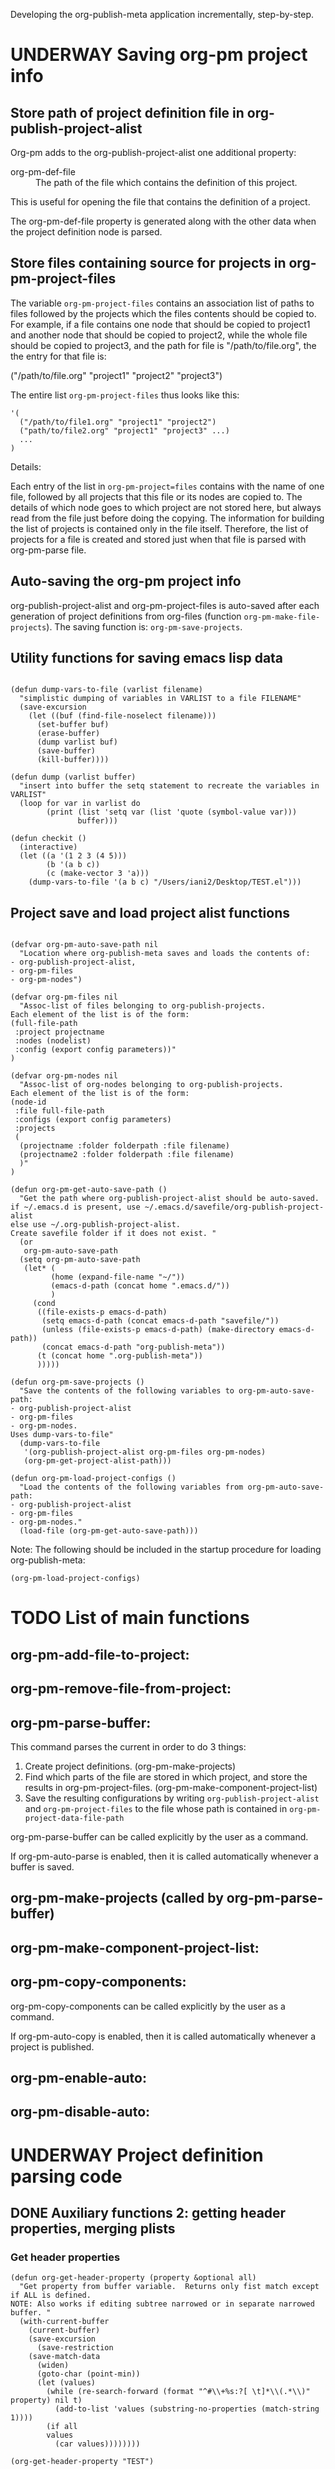 #+TODO: TODO UNDERWAY NEEDS_REVIEW | DONE CANCELLED DEFERRED

Developing the org-publish-meta application incrementally, step-by-step. 

* UNDERWAY Saving org-pm project info
:PROPERTIES:
:DATE:     <2013-12-04 Wed 12:47>
:END:

** Store path of project definition file in org-publish-project-alist
:PROPERTIES:
:DATE:     <2013-12-17 Tue 09:25>
:END:

Org-pm adds to the org-publish-project-alist one additional property: 

- org-pm-def-file :: The path of the file which contains the definition of this project.

This is useful for opening the file that contains the definition of a project.

The org-pm-def-file property is generated along with the other data when the project definition node is parsed.

** Store files containing source for projects in org-pm-project-files

The variable =org-pm-project-files= contains an association list of paths to files followed by the projects which the files contents should be copied to.  For example, if a file contains one node that should be copied to project1 and another node that should be copied to project2, while the whole file should be copied to project3, and the path for file is "/path/to/file.org", the the entry for that file is: 

("/path/to/file.org" "project1" "project2" "project3")

The entire list =org-pm-project-files= thus looks like this: 

#+BEGIN_SRC elisp
  '(
    ("/path/to/file1.org" "project1" "project2")
    ("path/to/file2.org" "project1" "project3" ...)
    ...
  )
#+END_SRC

Details: 

Each entry of the list in =org-pm-project=files= contains with the name of one file, followed by all projects that this file or its nodes are copied to.  The details of which node goes to which project are not stored here, but always read from the file just before doing the copying.  The information for building the list of projects is contained only in the file itself.  Therefore, the list of projects for a file is created and stored just when that file is parsed with org-pm-parse file.

** Auto-saving the org-pm project info

org-publish-project-alist and org-pm-project-files is auto-saved after each generation of project definitions from org-files (function =org-pm-make-file-projects=).  The saving function is: =org-pm-save-projects=. 

** Utility functions for saving emacs lisp data
:PROPERTIES:
:DATE:     <2013-12-04 Wed 12:47>
:END:

#+BEGIN_SRC elisp

(defun dump-vars-to-file (varlist filename)
  "simplistic dumping of variables in VARLIST to a file FILENAME"
  (save-excursion
    (let ((buf (find-file-noselect filename)))
      (set-buffer buf)
      (erase-buffer)
      (dump varlist buf)
      (save-buffer)
      (kill-buffer))))

(defun dump (varlist buffer)
  "insert into buffer the setq statement to recreate the variables in VARLIST"
  (loop for var in varlist do
        (print (list 'setq var (list 'quote (symbol-value var)))
               buffer)))

(defun checkit ()
  (interactive)
  (let ((a '(1 2 3 (4 5)))
        (b '(a b c))
        (c (make-vector 3 'a)))
    (dump-vars-to-file '(a b c) "/Users/iani2/Desktop/TEST.el")))
#+END_SRC

#+RESULTS:
: checkit

** Project save and load project alist functions
:PROPERTIES:
:DATE:     <2013-12-04 Wed 12:47>
:ID:       2624DC79-CBF5-413A-8BB5-4FD6B90E4CB9
:END:

#+BEGIN_SRC elisp
  
  (defvar org-pm-auto-save-path nil
    "Location where org-publish-meta saves and loads the contents of:
  - org-publish-project-alist,
  - org-pm-files
  - org-pm-nodes")
  
  (defvar org-pm-files nil
    "Assoc-list of files belonging to org-publish-projects.
  Each element of the list is of the form: 
  (full-file-path 
   :project projectname 
   :nodes (nodelist)
   :config (export config parameters))"
  )
  
  (defvar org-pm-nodes nil
    "Assoc-list of org-nodes belonging to org-publish-projects.
  Each element of the list is of the form: 
  (node-id 
   :file full-file-path 
   :configs (export config parameters)
   :projects 
   (
    (projectname :folder folderpath :file filename)
    (projectname2 :folder folderpath :file filename)
    )"
  )
  
  (defun org-pm-get-auto-save-path ()
    "Get the path where org-publish-project-alist should be auto-saved.
  if ~/.emacs.d is present, use ~/.emacs.d/savefile/org-publish-project-alist
  else use ~/.org-publish-project-alist.  
  Create savefile folder if it does not exist. "
    (or
     org-pm-auto-save-path
    (setq org-pm-auto-save-path 
     (let* (
           (home (expand-file-name "~/"))
           (emacs-d-path (concat home ".emacs.d/"))
           )
       (cond
        ((file-exists-p emacs-d-path)
         (setq emacs-d-path (concat emacs-d-path "savefile/"))
         (unless (file-exists-p emacs-d-path) (make-directory emacs-d-path))
         (concat emacs-d-path "org-publish-meta"))
        (t (concat home ".org-publish-meta"))
        )))))
  
  (defun org-pm-save-projects ()
    "Save the contents of the following variables to org-pm-auto-save-path:
  - org-publish-project-alist
  - org-pm-files
  - org-pm-nodes.
  Uses dump-vars-to-file"
    (dump-vars-to-file 
     '(org-publish-project-alist org-pm-files org-pm-nodes)
     (org-pm-get-project-alist-path)))
  
  (defun org-pm-load-project-configs ()
    "Load the contents of the following variables from org-pm-auto-save-path:
  - org-publish-project-alist
  - org-pm-files
  - org-pm-nodes."
    (load-file (org-pm-get-auto-save-path)))
#+END_SRC

#+RESULTS:
: org-pm-load-project-configs

  
Note: The following should be included in the startup procedure for loading org-publish-meta: 

#+BEGIN_SRC elisp
(org-pm-load-project-configs)
#+END_SRC

* TODO List of main functions
:PROPERTIES:
:DATE:     <2013-12-18 Wed 11:16>
:END:

** org-pm-add-file-to-project:

** org-pm-remove-file-from-project:

** org-pm-parse-buffer: 

This command parses the current  in order to do 3 things: 

1. Create project definitions. (org-pm-make-projects)
2. Find which parts of the file are stored in which project, and store the results in org-pm-project-files. (org-pm-make-component-project-list)
3. Save the resulting configurations by writing =org-publish-project-alist= and =org-pm-project-files= to the file whose path is contained in =org-pm-project-data-file-path=

org-pm-parse-buffer can be called explicitly by the user as a command.

If org-pm-auto-parse is enabled, then it is called automatically whenever a buffer is saved. 

** org-pm-make-projects (called by org-pm-parse-buffer)

** org-pm-make-component-project-list: 

** org-pm-copy-components:

org-pm-copy-components can be called explicitly by the user as a command.

If org-pm-auto-copy is enabled, then it is called automatically whenever a project is published. 

** org-pm-enable-auto: 

** org-pm-disable-auto: 


* UNDERWAY Project definition parsing code
:PROPERTIES:
:DATE:     <2013-12-09 Mon 00:58>
:ID:       2260C2D9-268F-4A0B-8F02-BD70445988A1
:END:

** DONE Auxiliary functions 2: getting header properties, merging plists
CLOSED: [2013-12-16 Mon 09:04]
:PROPERTIES:
:DATE:     <2013-12-16 Mon 02:50>
:END:

*** Get header properties
:PROPERTIES:
:DATE:     <2013-12-16 Mon 02:50>
:END:

#+BEGIN_SRC elisp
(defun org-get-header-property (property &optional all)
  "Get property from buffer variable.  Returns only fist match except if ALL is defined.
NOTE: Also works if editing subtree narrowed or in separate narrowed buffer. "
  (with-current-buffer
	(current-buffer)
    (save-excursion
      (save-restriction
	(save-match-data
	  (widen)
	  (goto-char (point-min))
	  (let (values)
	    (while (re-search-forward (format "^#\\+%s:?[ \t]*\\(.*\\)" property) nil t)
	      (add-to-list 'values (substring-no-properties (match-string 1))))
	    (if all
		values
	      (car values))))))))
#+END_SRC

#+RESULTS:
: org-get-header-property

#+BEGIN_SRC elisp
(org-get-header-property "TEST")
#+END_SRC

#+RESULTS:

*** DEFERRED Plist merging for inheritance (later)
CLOSED: [2013-12-16 Mon 00:57]
:PROPERTIES:
:ID:       7FA277CA-8253-4BFB-9574-32D29E505BE0
:END:

#+BEGIN_SRC elisp
  
  (require 'cl)
  (load-file "dash.el")
  
  (defvar org-pm-default-project-properties 
    '(
      :recursive t
      :publishing-function org-publish-org-to-html
      :base-extension "org"
      )
  "Default properties for org-publish.  These are used by org-pm-make-default-project
  to construct the default project alist component for a file.
  The base-directory and publishing-directory properties are provided 
  by org-pm-make-default-project.
  ")
  
  (defun merge-plists (plist-a &rest plist-b)
    (-reduce-from
     (lambda (plist-a plist-b)
       (->> (-partition 2 plist-b)
         (-reduce-from
          (lambda (acc it)
            (let ((key (first it))
                  (val (second it)))
              (plist-put acc key val)))
          plist-a)))
     plist-a
     plist-b))

#+END_SRC


** Global variables
:PROPERTIES:
:DATE:     <2013-12-16 Mon 01:47>
:END:
  
*** Template for creating project plists: org-pm-default-project-plist
:PROPERTIES:
:DATE:     <2013-12-16 Mon 02:53>
:END:
#+BEGIN_SRC emacs-lisp
  (defvar org-pm-default-project-plist 
    '(
      :base-extension "org"
      :recursive t
      :publishing-function org-publish-org-to-html
      :headline-levels 5
      :auto-preamble t
    )
  "The defalt properties for publishing a project with html.
  Used to provide initial contents when creating a project plist in 
  org-pm-make-default-project-plist. "
  )
#+END_SRC

#+RESULTS:
: org-pm-default-project-plist

*** org-pm-project-files
:PROPERTIES:
:DATE:     <2013-12-17 Tue 15:08>
:END:



*** Appendix: Testing plists vs alists for file, node, folder info
:PROPERTIES:
:DATE:     <2013-12-16 Mon 03:01>
:END:

Looking at plist and alist alternatives. Alist may be better after all.

Need to modify the org-pm-files list if I want to add files, nodes and their folders as plist-properties in the cdr of each project list.  

**** CANCELLED Plist version
CLOSED: [2013-12-16 Mon 04:08]
:PROPERTIES:
:DATE:     <2013-12-16 Mon 03:56>
:END:
The plists do not have to have symbols as keys, if I use lax-plist-get and lax-plist-put instead of plist-get and plist-put.  See: http://www.gnu.org/software/emacs/manual/html_node/elisp/Plist-Access.html

Testing here: 

#+BEGIN_SRC elisp
(setq alpha '("alpha" 1 2 3))

(setcdr alpha (cons 123 (cdr alpha)))

Also note: 

(setq test (remove* "alpha" test :test 'equal :key 'car))

#+END_SRC

#+RESULTS:
| alpha | 123 | 1 | 2 | 3 |

Suppose the alist entry of a project is of the form: 

#+BEGIN_SRC elisp
  (setq 
   ptest 
   '(
     ("projectalpha" :file1 nil :nodex "folderx")
     ("project2" :file2 "foldern" :nodex nil)
     )
  )
#+END_SRC

#+RESULTS:
| projectalpha | :file1 | nil     | :nodex | folderx |
| project2     | :file2 | foldern | :nodex | nil     |

Trying to edit: 

#+BEGIN_SRC elisp
  (let* ((alist (assoc "projectalpha" ptest ))
         (plist (cdr alist)))
    (setcdr alist (plist-put plist :newfile "newfolder")))
  ptest
#+END_SRC

#+RESULTS:
| projectalpha | :file1 | nil     | :nodex | folderx | :newfile | newfolder |
| project2     | :file2 | foldern | :nodex | nil     |          |           |

#+BEGIN_SRC elisp
  (let* ((alist (assoc "projectalpha" ptest ))
         (plist (cdr alist)))
    (setcdr alist (plist-put plist :newfile "newfolder")))
  ptest
#+END_SRC

**** UNDERWAY Alist version
:PROPERTIES:
:DATE:     <2013-12-16 Mon 03:56>
:END:

#+BEGIN_SRC elisp
  (setq 
   atest 
   '(
     ("projectalpha" ("file1") ("nodex" . "folderx"))
     ("project2"  ("file2" . "foldery") ("nodex"))
     )
  )
#+END_SRC

#+RESULTS:
| projectalpha | (file1)           | (nodex . folderx) |
| project2     | (file2 . foldery) | (nodex)           |

***** Accessing/finding: 

#+BEGIN_SRC elisp
  (cdr (assoc "nodex" (cdr (assoc "projectalpha" atest))))
#+END_SRC

#+RESULTS:
: folderx

***** Trying to edit: 

#+BEGIN_SRC elisp
  (let* ((all (assoc "projectalpha" atest ))
         (pairs (cdr all))
         (node (assoc "nodex" pairs))
         )
    (setcdr all (delq node pairs)))
  atest
#+END_SRC

#+RESULTS:
| projectalpha | (file1)           |         |
| project2     | (file2 . foldery) | (nodex) |

** TODO org-pm-parse-buffer : Parse project definitions+components
:PROPERTIES:
:DATE:     <2013-12-18 Wed 10:56>
:END:

** Parsing project definitions
:PROPERTIES:
:DATE:     <2013-12-16 Mon 02:00>
:END:
#+BEGIN_SRC emacs-lisp
  (defun org-pm-make-default-project-plist ()
    "Construct default plist for publishing a project in html."
    (let ((plist (copy-sequence org-pm-default-project-plist))
          (root (file-name-directory (buffer-file-name (current-buffer)))))
      (plist-put plist :base-directory (concat root "org"))
      (plist-put plist :publishing-directory (concat root "html"))))
  
  (defun org-pm-make-projects ()
    "Construct the projects for all project definitions found in current file.
  Project definitions are those nodes which are contained in nodes tagged as
  PROJECT_DEFS."
    (interactive)
    (save-excursion
      (save-restriction
        (widen)
        (org-pm-check-project-config-nodes)
        (let
            (project-def
             (template (org-pm-make-default-project-plist))
             (supernodes
              (org-map-entries '(cadr (org-element-at-point)) "PROJECT_DEFS"))
             project-def-list tags begin level)
          (dolist (node supernodes)
            (cond ((and
                    (plist-get node :tags)
                    (setq begin (plist-get node :contents-begin)))
                   (setq level (+ 1 (plist-get node :level)))
                   (save-excursion
                     (save-restriction
                       (narrow-to-region begin (plist-get node :contents-end))
                       (dolist 
                           (proj-node (org-map-entries '(cadr (org-element-at-point))))
                         (cond ((equal level (plist-get proj-node :level))
                                (setq project-def
                                      (org-pm-parse-project-def proj-node template))
                                (setq org-publish-project-alist 
                                      (assoc-replace
                                       org-publish-project-alist
                                       (car project-def)
                                       (cdr project-def)))
                                (push project-def 
                                      project-def-list)))))))))
         ;;  (org-pm-save-project-alist)
          project-def-list))))
  
  (defun org-pm-check-project-config-nodes ()
    "Check if a node tagged POJECT_CONFIGS has invalid content before first subnode."
    (org-map-entries 
     '(let
          (begin (node (cadr (org-element-at-point))))
        (if (and 
             (setq begin (plist-get node :contents-begin))
             (member "PROJECT_DEFS" (plist-get node :tags))
             )
            ;; only works with if statement in the following way. Why?
            (if (equal 0 (string-match 
                          "\\*+ " 
                          (buffer-substring-no-properties begin (plist-get node :contents-end))))
                "ok"
              (error (format 
                      "ERROR: Node named '%s' should be empty before first subnode.\n%s"
                      (plist-get node :raw-value)
                      "Please remove all content before first subnode.")))
          ))
     "PROJECT_DEFS"))
  
  (defun org-pm-parse-project-def (proj-node template)
    "Return a project definition plist for the node represented by proj-node
  org-element plist."
    (let ((pdef (copy-sequence template))
          (pname (plist-get proj-node :raw-value))
          (begin (plist-get proj-node :contents-begin)))
      (setq pdef (plist-put pdef :project-name pname))
      (setq pdef (plist-put pdef :node-id (org-id-get-create)))
      (setq pdef (plist-put pdef :node-filename
                            (buffer-file-name (current-buffer))))
      (cond 
       (begin
        (save-excursion
          (save-restriction
            (narrow-to-region begin (plist-get proj-node :contents-end))
            (org-map-entries
             '(let* (
                     (element (cadr (org-element-at-point)))
                     (heading (plist-get element :raw-value))
                     (space (string-match " .*" heading))
                     prop-name prop-value contents-begin)
                (cond
                 (space
                  (setq prop-name (substring heading 0 space))
                  (setq prop-value (eval (read (substring heading space))))
                  (if (and 
                       (equal prop-name "include-containing-file")
                       prop-value)
                      (org-pm-add-component 
                       pname (buffer-file-name (current-buffer)) prop-value)))
                 (t (setq prop-name heading)
                    (setq contents-begin (plist-get element :contents-begin))
                    (if contents-begin
                        (setq 
                         prop-value 
                         (buffer-substring-no-properties 
                          contents-begin
                          (plist-get element :contents-end))))))
                (setq pdef
                      (plist-put pdef (intern (concat ":" prop-name)) prop-value))
                ))))))
      (cons pname pdef)))
  
#+END_SRC

#+RESULTS:
: org-pm-parse-project-def

For test purposes: 
#+BEGIN_SRC elisp
  (global-set-key (kbd "C-c C-x t") 'org-pm-make-projects)
#+END_SRC

#+RESULTS:
: org-pm-make-projects

** Adding/removing files/nodes to/from projects
:PROPERTIES:
:DATE:     <2013-12-16 Mon 04:11>
:END:

*** org-pm-files: list of projects and files belonging to each project
:PROPERTIES:
:DATE:     <2013-12-17 Tue 00:16>
:END:

List of files and nodes that are copied as single files to project source (org) folders.  
org-pm-files is of the form: 
#+BEGIN_ASCII
(
    (projectname (file1 . folder) (file2 . folder) ...) 
    (projectname2 ...)
    ...
)
#+END_ASCII

The variable org-pm-files registers all files and nodes that belong to each project under the name of the project.  When publishing a project, the list of files and nodes that belong to a project is processed and copied to the designated folder.  The designated folder is either the root folder of the source of the project or a subfolder of it.  The folder part of the list in each file-folder pair: =(file . folder)= indicates the subfolder where the component should be copied.  If the subfolder is the empty string, then the component is copied to the root folder of the project.

#+BEGIN_SRC emacs-lisp
  (defvar org-pm-files nil
    "List of files and nodes that are copied as single files to project
    source (org) folders.  org-pm-files is of the form: 
           (
             (projectname (file1 . folder) (file2 . folder) ...) 
             (projectname2 ...)
             ...
            )
  The variable org-pm-files registers all files and nodes that belong 
  to each project under the name of the project.  When publishing a project, 
  the list of files and nodes that belong to a project is processed and copied
  to the designated folder.  The designated folder is either the root folder of 
  the source of the project or a subfolder of it.  The folder part of the list 
  in each file-folder pair:
     (file . folder)
  indicates the subfolder where the component should be copied.  If the subfolder
  is the empty string, then the component is copied to the root folder of the project.")
  
 #+END_SRC 

*** Functions for adding and removing files to org-pm-files
:PROPERTIES:
:DATE:     <2013-12-17 Tue 00:20>
:END:

#+BEGIN_SRC elisp
  (defun org-pm-add-component (project component folder)
    "Component is a file or node to be published.  
    A component is added to a project so that it will
    be copied to the source folder of the project for publishing.
    This function adds (component . folder) to that sublist of org-pm-files 
    whose first element equals project.  See doc string of org-pm-files for more."
    
    ;; A component can only be present once in a project. 
    ;; Therefore remove previous instance if present:
    (org-pm-remove-component project component)
    (unless (stringp folder) (setq folder ""))
    (let ((all (assoc project org-pm-files)) pairs item)
      (cond (all
             (setq pairs (cons (cons component folder) (cdr all)))
             (setcdr all pairs))
            (t
             (setq org-pm-files 
                   (cons (list project (cons component folder)) org-pm-files))))))
  
  (defun org-pm-remove-component (project component)
    "Component is a file or node.  Remove this component from the project."
    (let* ((all (assoc project org-pm-files))
           (pairs (cdr all))
           (item (assoc component pairs)))
      (if all (setcdr all (delq item pairs)))))
  
  (defun org-pm-get-file-components (file-name)
    "Find all components (nodes) of a file that have been added to any project.
    (Include the file itself if it is part of a project).
    Return a list of the form: (
           (project1 (file-or-node1 . folder) (file-or-node3 . folder) ...) 
            (project2 (file-or-node2 . folder) ...)
    This is an association-list with keys the names of the project and values
    the lists of components, where each conponent has the form: (file-or-node . folder)"
  
    (let (result project components component (regexp (concat "^" file-name "::")))
      (dolist (projects org-pm-files)
        (setq project (car projects))
        (setq components (cdr projects))
        (dolist (file-and-folder components)
          (setq component (car file-and-folder))
          (if (or
               (equal file-name component)
               (string-match regexp component))
              ;;            (setq result (cons (list project file-and-folder) result))
              (setq result (assoc-add result project file-and-folder)))))
      result))
  
  (defun assoc-add (alist key value)
    "Add value to the sublist of alist which starts with key."
    (let ((sublist (assoc key alist)))
      (if sublist
          (setcdr sublist (cons value (cdr sublist)))
        (if alist
            (setcdr alist (cons (list key value) (cdr alist)))
          (setq alist (list (list key value))))))
    alist)
  
  ;; 
  (defun assoc-remove (alist key)
    "Remove all sublists of alist whose car is equal to key."
    (setq alist (remove* key alist :test 'equal :key 'car)))
  
    ;;; older version
  (defun assoc-remove-simple-style (alist key)
    "Remove all sublists of alist whose car is equal to key."
    (let (found)
      (while (setq found (assoc key alist))
        (setq alist (delq found alist)))
      alist))
  
  (defun assoc-replace (alist key newlist)
    "Remove all sublists of alist whose car is equal to key, and then
       add (cons key newlist) to alist."
    (setq alist (assoc-remove alist key))
    (setq alist (cons (cons key newlist) alist))
    )
#+END_SRC

#+RESULTS:
: assoc-replace

*** Tests of auxiliary functions 1
:PROPERTIES:
:DATE:     <2013-12-16 Mon 04:51>
:END:
#+BEGIN_SRC elisp
  (setq org-pm-files nil)
#+END_SRC

#+RESULTS:

#+BEGIN_SRC elisp
(org-pm-remove-component "alpha" "index")
org-pm-files
#+END_SRC

#+RESULTS:
| alpha |

#+BEGIN_SRC elisp
  (setq org-pm-files
        '(("alpha" ("index" . "")))
  )
#+END_SRC

#+RESULTS:
| alpha | (index . ) |

#+BEGIN_SRC elisp
(org-pm-add-component "project1" "index" "")
org-pm-files
#+END_SRC

#+RESULTS:
| project1 | (index . ) |
| alpha    |            |

#+BEGIN_SRC elisp
(org-pm-add-component "project1" "chapter1" "chapters")
org-pm-files
#+END_SRC

#+RESULTS:
| project1 | (chapter1 . chapters) | (index . ) |
| alpha    |                       |            |

#+BEGIN_SRC elisp
(org-pm-add-component "project1" "chapter1" "")
org-pm-files
#+END_SRC

#+RESULTS:
| project1 | (chapter1 . ) | (index . ) |
| alpha    |               |            |

#+BEGIN_SRC elisp
(org-pm-remove-component "project1" "chapter1")
org-pm-files
#+END_SRC

#+RESULTS:
| project1 | (index . ) |
| alpha    |            |

#+BEGIN_SRC elisp
(org-pm-add-component "alpha" "index" "")
(org-pm-add-component "alpha" "index::node1" "")
(org-pm-add-component "project2" "other-file" "")
(org-pm-add-component "alpha" "other-file-3" "")
org-pm-files
#+END_SRC

#+RESULTS:
| project2 | (other-file . )   |                   |            |
| project1 | (index . )        |                   |            |
| alpha    | (other-file-3 . ) | (index::node1 . ) | (index . ) |

#+BEGIN_SRC elisp
  (org-pm-get-file-components "index")
#+END_SRC
#+RESULTS:
| project1 | (index . ) |                   |
| alpha    | (index . ) | (index::node1 . ) |

#+BEGIN_SRC elisp
(setq assoc-add-test nil)
#+END_SRC

#+RESULTS:

#+BEGIN_SRC elisp
(setq assoc-add-test (assoc-add assoc-add-test "key1" "value1"))
#+END_SRC

#+RESULTS:
| key1 | value1 |

#+BEGIN_SRC elisp
(setq assoc-add-test (assoc-add assoc-add-test "key1" "value2"))
#+END_SRC

#+RESULTS:
| key1 | value2 | value1 |

#+BEGIN_SRC elisp
(setq assoc-add-test (assoc-add assoc-add-test "key3" "value5"))
#+END_SRC

#+RESULTS:
| key1 | value2 | value1 |
| key3 | value5 |        |

#+BEGIN_SRC elisp
(setq assoc-add-test (assoc-add assoc-add-test "key3" "value3"))
#+END_SRC

#+RESULTS:
| key1 | value2 | value1 |
| key3 | value3 | value5 |

#+BEGIN_SRC elisp
(setq assoc-add-test (assoc-add assoc-add-test "key3" "value7"))
#+END_SRC

#+RESULTS:
| key1 | value2 | value1 |        |
| key3 | value7 | value3 | value5 |


#+BEGIN_SRC elisp
assoc-add-test
#+END_SRC
#+RESULTS:

#+BEGIN_SRC elisp
(setcdr nil 1)
#+END_SRC

** Creating the default project definition for a file. 
:PROPERTIES:
:DATE:     <2013-12-17 Tue 00:33>
:END:

Drafting: 

- When running org-pm-publish


* project configs here                                      :PROJECT_DEFS:

** project1
*** the_title (list "with" "many" "types")
*** title_with_one_type_only
but some contents
*** title2
** project2
*** more 123
:PROPERTIES:
:ID:       5853E3D5-82E5-4CCF-89A5-A53E0BC8281B
:END:



* UNDERWAY Step 3: Try publishing a project with default properties

Under construction

TODO: review [[id:7FA277CA-8253-4BFB-9574-32D29E505BE0][this]] and make new function as described in code below,
I mean function org-pm-node-get-project-config.

Draft of all steps: 

    ;; Get project config from node 
    ;; If it exists here, then ALWAYS reinitialize it to update edited changes

    ;; if no config was found, then: 
    ;; get the name of the project from the file header
    ;; if not found, provide project name from file name
    ;; try to find project config from project alist
    ;; if not found, then create default project with the given project name. 


    ;; Get project configs of all nodes in project
    ;; Get file config of file
    ;; Get file configs of all nodes in project
    ;; Resolve inheritances
    ;; Resolve subfile-ignores
    ;; Build list of projects contained in file project config
    ;; and in the configs of all nodes in this file
    ;; For all projects in the list of projects, 
    ;; publish project.

#+BEGIN_SRC elisp
  
  ;;; ;;;;;;;;;;; NOT DONE YET ;;;;;;;;;;;;;;;;;;;;;
  
  (defun org-pm-publish ()
    "Create all project files for this file and then publish them."
    (interactive)
    (org-pm-load-project-configs)
    ;; here insert save-excursion etc.
    ;; 
    ;; !!!!!!!!!! save-excursion.
    ;; For the rest of this function.
    ;; !!!!!!!!!!!!!!!!!!!!!!!!!!!!!!!!!!!!!!!!!!!!!!!!!!!!!!!!!!!!!!!!
    (let* 
        ;; Build list of all projects defined in this file
        ((projects (org-pm-get-file-project-defs))
         (file-project (assoc (buffer-file-name) projects)))
      ;; if no config was found, then: 
      ;; get the name of the project from the file header
      ;; if not found, provide project name
      ;; try to find project config from project alist
      ;; if not found, then create default project with the given project name. 
  
      ;; must rework this into new function: 
      ;; org-pm-get-file-project-config
      ;; this function gets the config for this file from scratch.
      ;; Do this by combining the code below with the code in
      ;; org-pm-make-default project.
      ;; link for this is given above.
         
      (unless project-config
        (let ((project-name (org-pm-get-project-name)))
          (setq project-config (assoc project-name org-publish-project-alist))
          (unless project-config
            (setq project-config (org-pm-default-project-config project-name)))
          )
        )
  
      ;;;;;;;;;;;;;;;;;;;;;;;;;;;;;;;;;;;;;;;;;;;;;;;;
      ;; following go to org-pm-get-file-project-defs
      ;; Get private configs of all nodes in project
      
      (org-pm-get-node-configs)
      ;; Get file config of file
      
      (org-pm-get-file-params)
      ;; Get file configs of all nodes in project
      
      (org-pm-get-node-params)
      ;;;;;;;;;;;;;;;;;;;;;;;;;;;;;;;;;;;;;;;;;;;;;;;;
  
      ;; Resolve inheritances
      (org-pm-process-subproject-configs)
  
      ;; Resolve subfile-ignores
      (org-pm-make-subprocess-ignores)
  
      ;; For all projects in the list of projects, 
      ;; publish project.
      
      (dolist (project projects)
        (org-publish project))
      
  )
#+END_SRC


* Useful links - doc
:PROPERTIES:
:DATE:     <2013-12-16 Mon 00:58>
:END:
[[file:org-publish-meta.org::#2C1A8D6A-7A07-4825-9557-D8026FCD3377][Publishing principles, specification, options, format + feature considerations]]

see http://orgmode.org/manual/Using-the-mapping-API.html#Using-the-mapping-API
and http://orgmode.org/manual/Matching-tags-and-properties.html

* Finding nodes that have a tag matching with wildcard "_*_"
:PROPERTIES:
:DATE:     <2013-12-06 Fri 23:23>
:END:

Note: This will insert as many copies of a nodes' entry plist as there are tags in that entry which both begin with _ and end with _. 

To insert only one entry, use the dolist to return true if a match is found, and then cons the plist. 

Alternatively, modify this form to return a list of a-lists with the tag followed by the plist.  This could be useful to copy a node to multiple projects specified by multiple tags.

#+BEGIN_SRC elisp
  (let (matched-entries (wildcard "^_.*_$"))
   (org-map-entries 
    '(let* 
         ((props (cadr (org-element-at-point))))
       (dolist 
           (tag (plist-get props :tags))
         (if (string-match wildcard tag) 
             (setq matched-entries (cons props matched-entries)))))
    )
   matched-entries)
#+END_SRC

* getting the project definition from a node
:PROPERTIES:
:DATE:     <2013-12-05 Thu 01:44>
:END:

** Getting, content properties, description drawer (for copying to publication file)
:PROPERTIES:
:DATE:     <2013-12-05 Thu 01:44>
:END:

#+BEGIN_SRC elisp
        (org-map-entries 
           '(let (
                  (props (cadr  (org-element-at-point)))
                  (descr-start 
                   (re-search-forward "^:DESCRIPTION:" (plist-get props :contents-end)))
                  (descr-end
                   (re-search-forward "^:END:" (plist-get props :contents-end))))
              (setq 
               props
               (plist-put 
                props 
                :contents 
                (buffer-substring 
                 (plist-get props :contents-begin)
                 (plist-get props :contents-end)))
                    )
              (if (and descr-start descr-end)
                  (setq props
                        (plist-put 
                         props :description 
                         (buffer-substring (+ 1 descr-start) (- descr-end 6))))
                )
              props)
           "project_config"
           )
#+END_SRC
* Proj def test dummy supernode 1                           :PROJECT_DEFS:
* Proj def test dummy supernode 2                           :PROJECT_DEFS:
** Project 323
:PROPERTIES:
:ID:       5762DFE3-831A-42DD-B2C4-137F68B8D711
:END:
*** xonwrwan 123123
:PROPERTIES:
:ID:       42737B2C-54FD-40EC-9DF0-0F3CD10EBB64
:END:

* Earlier project def parsing tests
:PROPERTIES:
:DATE:     <2013-12-16 Mon 01:56>
:END:
#+BEGIN_SRC elisp
(org-pm-make-default-project-plist)
#+END_SRC

#+BEGIN_SRC elisp
(org-pm-make-projects)
#+END_SRC
#+RESULTS:
| project2    | :base-directory | /Users/iani2/Documents/Dev/Emacs/org-publish-meta/org | :base-extension | org | :publishing-directory | /Users/iani2/Documents/Dev/Emacs/org-publish-meta/html | :recursive | t | :publishing-function | org-publish-org-to-html | :headline-levels | 5 | :auto-preamble | t | :project-name | project2    | :node-id | 2260C2D9-268F-4A0B-8F02-BD70445988A1 | :node-filename | /Users/iani2/Documents/Dev/Emacs/org-publish-meta/step-by-step.org | :more      |               123 |                           |                     |         |     |
| project1    | :base-directory | /Users/iani2/Documents/Dev/Emacs/org-publish-meta/org | :base-extension | org | :publishing-directory | /Users/iani2/Documents/Dev/Emacs/org-publish-meta/html | :recursive | t | :publishing-function | org-publish-org-to-html | :headline-levels | 5 | :auto-preamble | t | :project-name | project1    | :node-id | 2260C2D9-268F-4A0B-8F02-BD70445988A1 | :node-filename | /Users/iani2/Documents/Dev/Emacs/org-publish-meta/step-by-step.org | :the_title | (with many types) | :title_with_one_type_only | but some contents\n | :title2 | nil |
| Project 323 | :base-directory | /Users/iani2/Documents/Dev/Emacs/org-publish-meta/org | :base-extension | org | :publishing-directory | /Users/iani2/Documents/Dev/Emacs/org-publish-meta/html | :recursive | t | :publishing-function | org-publish-org-to-html | :headline-levels | 5 | :auto-preamble | t | :project-name | Project 323 | :node-id | 2260C2D9-268F-4A0B-8F02-BD70445988A1 | :node-filename | /Users/iani2/Documents/Dev/Emacs/org-publish-meta/step-by-step.org |            |                   |                           |                     |         |     |


* More recent tests

#+BEGIN_SRC elisp
 (org-pm-make-projects)
#+END_SRC

#+RESULTS:
| Project 323 | :base-extension | org | :recursive | t | :publishing-function | org-publish-org-to-html | :headline-levels | 5 | :auto-preamble | t | :base-directory | /Users/iani2/Documents/Dev/Emacs/org-publish-meta/org | :publishing-directory | /Users/iani2/Documents/Dev/Emacs/org-publish-meta/html | :project-name | Project 323 | :node-id | 42737B2C-54FD-40EC-9DF0-0F3CD10EBB64 | :node-filename | /Users/iani2/Documents/Dev/Emacs/org-publish-meta/step-by-step.org | :xonwrwan  |            123123 |                           |                     |         |     |
| project2    | :base-extension | org | :recursive | t | :publishing-function | org-publish-org-to-html | :headline-levels | 5 | :auto-preamble | t | :base-directory | /Users/iani2/Documents/Dev/Emacs/org-publish-meta/org | :publishing-directory | /Users/iani2/Documents/Dev/Emacs/org-publish-meta/html | :project-name | project2    | :node-id | 5853E3D5-82E5-4CCF-89A5-A53E0BC8281B | :node-filename | /Users/iani2/Documents/Dev/Emacs/org-publish-meta/step-by-step.org | :more      |               123 |                           |                     |         |     |
| project1    | :base-extension | org | :recursive | t | :publishing-function | org-publish-org-to-html | :headline-levels | 5 | :auto-preamble | t | :base-directory | /Users/iani2/Documents/Dev/Emacs/org-publish-meta/org | :publishing-directory | /Users/iani2/Documents/Dev/Emacs/org-publish-meta/html | :project-name | project1    | :node-id | 5853E3D5-82E5-4CCF-89A5-A53E0BC8281B | :node-filename | /Users/iani2/Documents/Dev/Emacs/org-publish-meta/step-by-step.org | :the_title | (with many types) | :title_with_one_type_only | but some contents\n | :title2 | nil |

